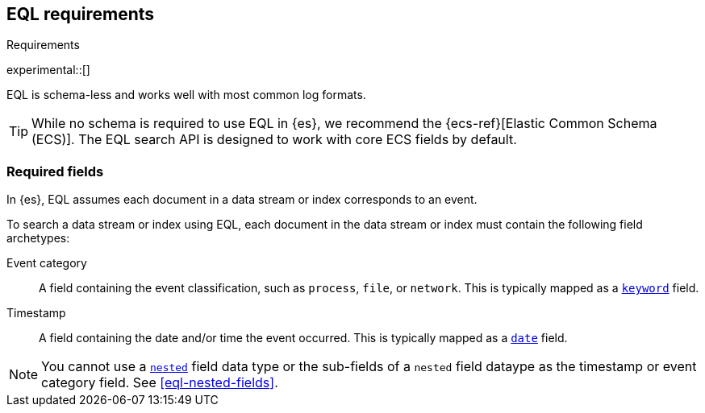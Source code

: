 [role="xpack"]
[testenv="basic"]
[[eql-requirements]]
== EQL requirements
++++
<titleabbrev>Requirements</titleabbrev>
++++

experimental::[]

EQL is schema-less and works well with most common log formats.

[TIP]
====
While no schema is required to use EQL in {es}, we recommend the
{ecs-ref}[Elastic Common Schema (ECS)]. The EQL search API is designed to work
with core ECS fields by default.
====

[discrete]
[[eql-required-fields]]
=== Required fields

In {es}, EQL assumes each document in a data stream or index corresponds to an
event.

To search a data stream or index using EQL, each document in the data stream or
index must contain the following field archetypes:

Event category::
A field containing the event classification, such as `process`, `file`, or
`network`. This is typically mapped as a <<keyword,`keyword`>> field.

Timestamp::
A field containing the date and/or time the event occurred. This is typically
mapped as a <<date,`date`>> field.

[NOTE]
====
You cannot use a <<nested,`nested`>> field data type or the sub-fields of a
`nested` field dataype as the timestamp or event category field. See
<<eql-nested-fields>>.
====
